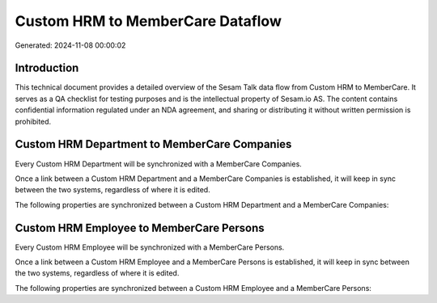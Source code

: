 =================================
Custom HRM to MemberCare Dataflow
=================================

Generated: 2024-11-08 00:00:02

Introduction
------------

This technical document provides a detailed overview of the Sesam Talk data flow from Custom HRM to MemberCare. It serves as a QA checklist for testing purposes and is the intellectual property of Sesam.io AS. The content contains confidential information regulated under an NDA agreement, and sharing or distributing it without written permission is prohibited.

Custom HRM Department to MemberCare Companies
---------------------------------------------
Every Custom HRM Department will be synchronized with a MemberCare Companies.

Once a link between a Custom HRM Department and a MemberCare Companies is established, it will keep in sync between the two systems, regardless of where it is edited.

The following properties are synchronized between a Custom HRM Department and a MemberCare Companies:

.. list-table::
   :header-rows: 1

   * - Custom HRM Department Property
     - MemberCare Companies Property
     - MemberCare Data Type


Custom HRM Employee to MemberCare Persons
-----------------------------------------
Every Custom HRM Employee will be synchronized with a MemberCare Persons.

Once a link between a Custom HRM Employee and a MemberCare Persons is established, it will keep in sync between the two systems, regardless of where it is edited.

The following properties are synchronized between a Custom HRM Employee and a MemberCare Persons:

.. list-table::
   :header-rows: 1

   * - Custom HRM Employee Property
     - MemberCare Persons Property
     - MemberCare Data Type

